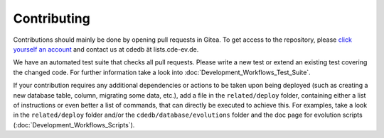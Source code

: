Contributing
============

Contributions should mainly be done by opening pull requests in Gitea. To get
access to the repository, please
`click yourself an account <https://tracker.cde-ev.de/gitea/user/sign_up>`_
and contact us at cdedb ät lists.cde-ev.de.

We have an automated test suite that checks all pull requests. Please write a
new test or extend an existing test covering the changed code. For further
information take a look into :doc:`Development_Workflows_Test_Suite`.

If your contribution requires any additional dependencies or actions to be
taken upon being deployed (such as creating a new database table, column,
migrating some data, etc.), add a file in the ``related/deploy`` folder,
containing either a list of instructions or even better a list of commands,
that can directly be executed to achieve this. For examples, take a look in
the ``related/deploy`` folder and/or the ``cdedb/database/evolutions`` folder
and the doc page for evolution scripts (:doc:`Development_Workflows_Scripts`).
